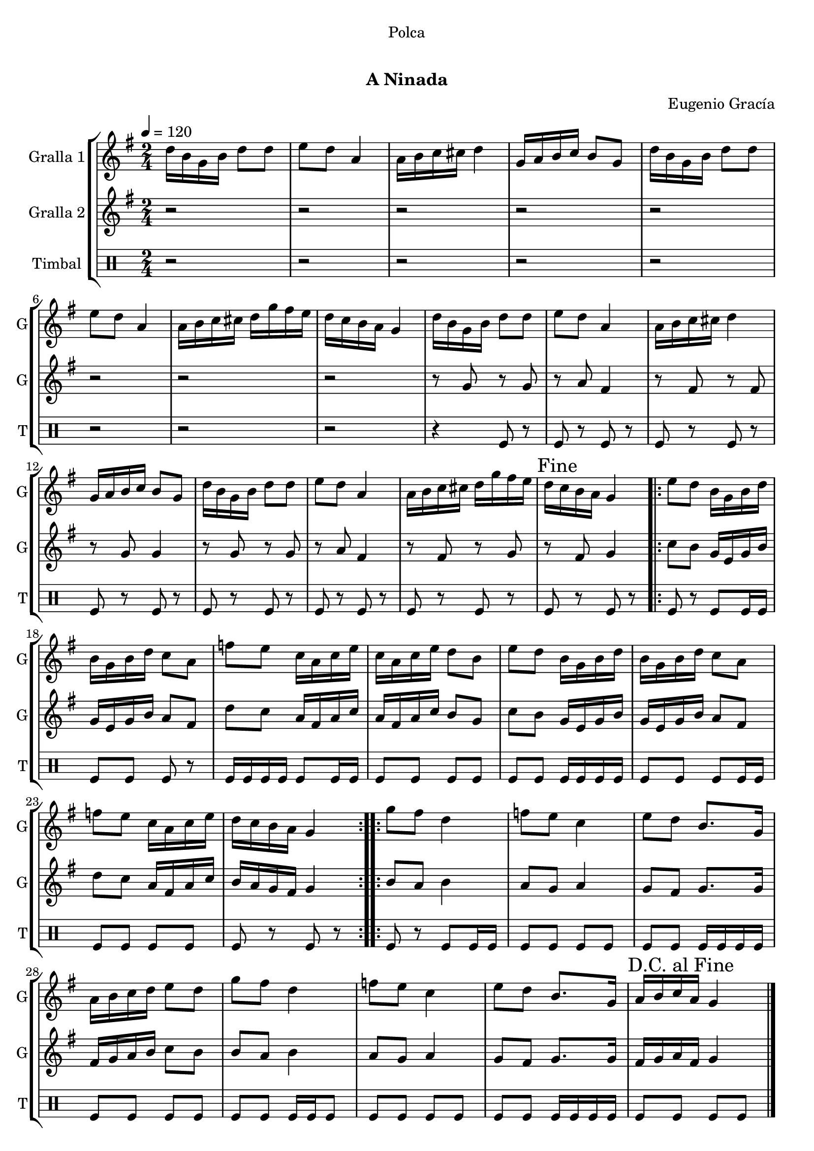 \version "2.16.0"

\header {
  dedication="Polca"
  title="  "
  subtitle="A Ninada"
  subsubtitle=""
  poet=""
  meter=""
  piece=""
  composer="Eugenio Gracía"
  arranger=""
  opus=""
  instrument=""
  copyright="     "
  tagline="  "
}

liniaroAa =
\relative d''
{
  \tempo 4=120
  \clef treble
  \key g \major
  \time 2/4
  d16 b g b d8 d  |
  e8 d a4  |
  a16 b c cis d4  |
  g,16 a b c b8 g  |
  %05
  d'16 b g b d8 d  |
  e8 d a4  |
  a16 b c cis d g fis e  |
  d16 c b a g4  |
  d'16 b g b d8 d  |
  %10
  e8 d a4  |
  a16 b c cis d4  |
  g,16 a b c b8 g  |
  d'16 b g b d8 d  |
  e8 d a4  |
  %15
  a16 b c cis d g fis e  |
  \mark "Fine" d16 c b a g4  |
  \repeat volta 2 { e'8 d b16 g b d  |
  b16 g b d c8 a  |
  f'8 e c16 a c e  |
  %20
  c16 a c e d8 b  |
  e8 d b16 g b d  |
  b16 g b d c8 a  |
  f'8 e c16 a c e  |
  d16 c b a g4  | }
  %25
  \repeat volta 2 { g'8 fis d4  |
  f8 e c4  |
  e8 d b8. g16  |
  a16 b c d e8 d  |
  g8 fis d4  |
  %30
  f8 e c4  |
  e8 d b8. g16  |
  \mark "D.C. al Fine" a16 b c a g4  \bar "|."
  }
}

liniaroAb =
\relative g'
{
  \tempo 4=120
  \clef treble
  \key g \major
  \time 2/4
  r2  |
  r2  |
  r2  |
  r2  |
  %05
  r2  |
  r2  |
  r2  |
  r2  |
  r8 g r g  |
  %10
  r8 a fis4  |
  r8 fis r fis  |
  r8 g g4  |
  r8 g r g  |
  r8 a fis4  |
  %15
  r8 fis r g  |
  r8 fis g4  |
  \repeat volta 2 { c8 b g16 e g b  |
  g16 e g b a8 fis  |
  d'8 c a16 fis a c  |
  %20
  a16 fis a c b8 g  |
  c8 b g16 e g b  |
  g16 e g b a8 fis  |
  d'8 c a16 fis a c  |
  b16 a g fis g4  | }
  %25
  \repeat volta 2 { b8 a b4  |
  a8 g a4  |
  g8 fis g8. g16  |
  fis16 g a b c8 b  |
  b8 a b4  |
  %30
  a8 g a4  |
  g8 fis g8. g16  |
  fis16 g a fis g4  \bar "|."
  }
}

liniaroAc =
\drummode
{
  \tempo 4=120
  \time 2/4
  r2  |
  r2  |
  r2  |
  r2  |
  %05
  r2  |
  r2  |
  r2  |
  r2  |
  r4 tomfl8 r  |
  %10
  tomfl8 r tomfl r  |
  tomfl8 r tomfl r  |
  tomfl8 r tomfl r  |
  tomfl8 r tomfl r  |
  tomfl8 r tomfl r  |
  %15
  tomfl8 r tomfl r  |
  tomfl8 r tomfl r  |
  \repeat volta 2 { tomfl8 r tomfl tomfl16 tomfl  |
  tomfl8 tomfl tomfl r  |
  tomfl16 tomfl tomfl tomfl tomfl8 tomfl16 tomfl  |
  %20
  tomfl8 tomfl tomfl tomfl  |
  tomfl8 tomfl tomfl16 tomfl tomfl tomfl  |
  tomfl8 tomfl tomfl tomfl16 tomfl  |
  tomfl8 tomfl tomfl tomfl  |
  tomfl8 r tomfl r  | }
  %25
  \repeat volta 2 { tomfl8 r tomfl tomfl16 tomfl  |
  tomfl8 tomfl tomfl tomfl  |
  tomfl8 tomfl tomfl16 tomfl tomfl tomfl  |
  tomfl8 tomfl tomfl tomfl  |
  tomfl8 tomfl tomfl16 tomfl tomfl8  |
  %30
  tomfl8 tomfl tomfl tomfl  |
  tomfl8 tomfl tomfl16 tomfl tomfl tomfl  |
  tomfl8 tomfl tomfl tomfl  \bar "|."
  }
}

\book {

\paper {
  print-page-number = false
}

\bookpart {
  \score {
    \new StaffGroup {
      \override Score.RehearsalMark #'self-alignment-X = #LEFT
      <<
        \new Staff \with {instrumentName = #"Gralla 1" shortInstrumentName = #"G"} \liniaroAa
        \new Staff \with {instrumentName = #"Gralla 2" shortInstrumentName = #"G"} \liniaroAb
        \new DrumStaff \with {instrumentName = #"Timbal" shortInstrumentName = #"T"} \liniaroAc
      >>
    }
    \layout {}
  }\score { \unfoldRepeats
    \new StaffGroup {
      \override Score.RehearsalMark #'self-alignment-X = #LEFT
      <<
        \new Staff \with {instrumentName = #"Gralla 1" shortInstrumentName = #"G"} \liniaroAa
        \new Staff \with {instrumentName = #"Gralla 2" shortInstrumentName = #"G"} \liniaroAb
        \new DrumStaff \with {instrumentName = #"Timbal" shortInstrumentName = #"T"} \liniaroAc
      >>
    }
    \midi {}
  }
}

\bookpart {
  \header {instrument="Gralla 1"}
  \score {
    \new StaffGroup {
      \override Score.RehearsalMark #'self-alignment-X = #LEFT
      <<
        \new Staff \liniaroAa
      >>
    }
    \layout {}
  }\score { \unfoldRepeats
    \new StaffGroup {
      \override Score.RehearsalMark #'self-alignment-X = #LEFT
      <<
        \new Staff \liniaroAa
      >>
    }
    \midi {}
  }
}

\bookpart {
  \header {instrument="Gralla 2"}
  \score {
    \new StaffGroup {
      \override Score.RehearsalMark #'self-alignment-X = #LEFT
      <<
        \new Staff \liniaroAb
      >>
    }
    \layout {}
  }\score { \unfoldRepeats
    \new StaffGroup {
      \override Score.RehearsalMark #'self-alignment-X = #LEFT
      <<
        \new Staff \liniaroAb
      >>
    }
    \midi {}
  }
}

\bookpart {
  \header {instrument="Timbal"}
  \score {
    \new StaffGroup {
      \override Score.RehearsalMark #'self-alignment-X = #LEFT
      <<
        \new DrumStaff \liniaroAc
      >>
    }
    \layout {}
  }\score { \unfoldRepeats
    \new StaffGroup {
      \override Score.RehearsalMark #'self-alignment-X = #LEFT
      <<
        \new DrumStaff \liniaroAc
      >>
    }
    \midi {}
  }
}

}

\book {

\paper {
  print-page-number = false
  #(set-paper-size "a6landscape")
  #(layout-set-staff-size 14)
}

\bookpart {
  \header {instrument="Gralla 1"}
  \score {
    \new StaffGroup {
      \override Score.RehearsalMark #'self-alignment-X = #LEFT
      <<
        \new Staff \liniaroAa
      >>
    }
    \layout {}
  }
}

\bookpart {
  \header {instrument="Gralla 2"}
  \score {
    \new StaffGroup {
      \override Score.RehearsalMark #'self-alignment-X = #LEFT
      <<
        \new Staff \liniaroAb
      >>
    }
    \layout {}
  }
}

\bookpart {
  \header {instrument="Timbal"}
  \score {
    \new StaffGroup {
      \override Score.RehearsalMark #'self-alignment-X = #LEFT
      <<
        \new DrumStaff \liniaroAc
      >>
    }
    \layout {}
  }
}

}

